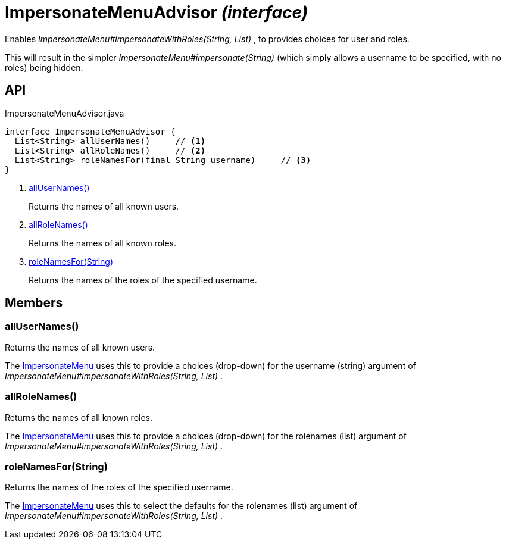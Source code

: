 = ImpersonateMenuAdvisor _(interface)_
:Notice: Licensed to the Apache Software Foundation (ASF) under one or more contributor license agreements. See the NOTICE file distributed with this work for additional information regarding copyright ownership. The ASF licenses this file to you under the Apache License, Version 2.0 (the "License"); you may not use this file except in compliance with the License. You may obtain a copy of the License at. http://www.apache.org/licenses/LICENSE-2.0 . Unless required by applicable law or agreed to in writing, software distributed under the License is distributed on an "AS IS" BASIS, WITHOUT WARRANTIES OR  CONDITIONS OF ANY KIND, either express or implied. See the License for the specific language governing permissions and limitations under the License.

Enables _ImpersonateMenu#impersonateWithRoles(String, List)_ , to provides choices for user and roles.

This will result in the simpler _ImpersonateMenu#impersonate(String)_ (which simply allows a username to be specified, with no roles) being hidden.

== API

[source,java]
.ImpersonateMenuAdvisor.java
----
interface ImpersonateMenuAdvisor {
  List<String> allUserNames()     // <.>
  List<String> allRoleNames()     // <.>
  List<String> roleNamesFor(final String username)     // <.>
}
----

<.> xref:#allUserNames__[allUserNames()]
+
--
Returns the names of all known users.
--
<.> xref:#allRoleNames__[allRoleNames()]
+
--
Returns the names of all known roles.
--
<.> xref:#roleNamesFor__String[roleNamesFor(String)]
+
--
Returns the names of the roles of the specified username.
--

== Members

[#allUserNames__]
=== allUserNames()

Returns the names of all known users.

The xref:refguide:applib:index/services/user/ImpersonateMenu.adoc[ImpersonateMenu] uses this to provide a choices (drop-down) for the username (string) argument of _ImpersonateMenu#impersonateWithRoles(String, List)_ .

[#allRoleNames__]
=== allRoleNames()

Returns the names of all known roles.

The xref:refguide:applib:index/services/user/ImpersonateMenu.adoc[ImpersonateMenu] uses this to provide a choices (drop-down) for the rolenames (list) argument of _ImpersonateMenu#impersonateWithRoles(String, List)_ .

[#roleNamesFor__String]
=== roleNamesFor(String)

Returns the names of the roles of the specified username.

The xref:refguide:applib:index/services/user/ImpersonateMenu.adoc[ImpersonateMenu] uses this to select the defaults for the rolenames (list) argument of _ImpersonateMenu#impersonateWithRoles(String, List)_ .

